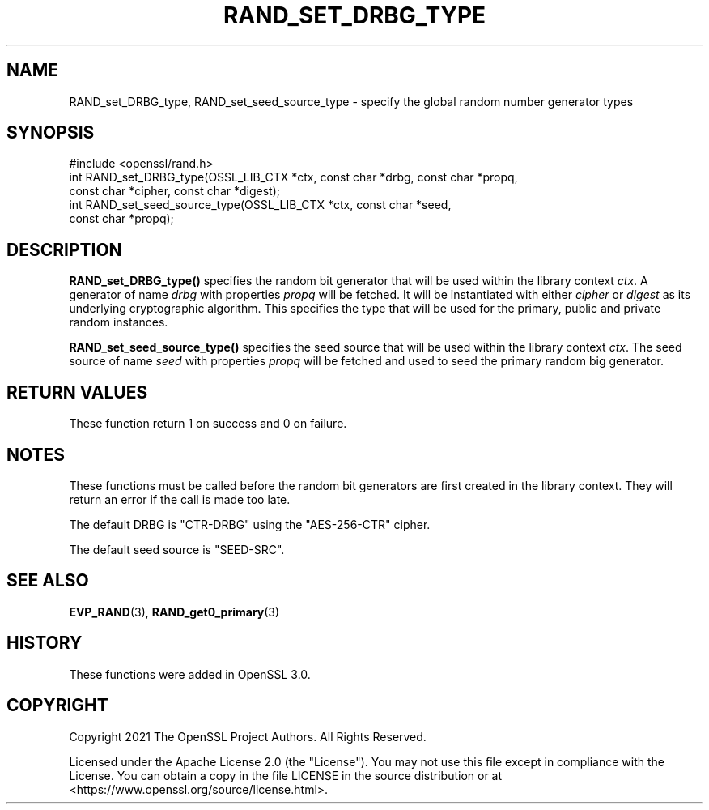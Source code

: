.\" -*- mode: troff; coding: utf-8 -*-
.\" Automatically generated by Pod::Man 5.01 (Pod::Simple 3.43)
.\"
.\" Standard preamble:
.\" ========================================================================
.de Sp \" Vertical space (when we can't use .PP)
.if t .sp .5v
.if n .sp
..
.de Vb \" Begin verbatim text
.ft CW
.nf
.ne \\$1
..
.de Ve \" End verbatim text
.ft R
.fi
..
.\" \*(C` and \*(C' are quotes in nroff, nothing in troff, for use with C<>.
.ie n \{\
.    ds C` ""
.    ds C' ""
'br\}
.el\{\
.    ds C`
.    ds C'
'br\}
.\"
.\" Escape single quotes in literal strings from groff's Unicode transform.
.ie \n(.g .ds Aq \(aq
.el       .ds Aq '
.\"
.\" If the F register is >0, we'll generate index entries on stderr for
.\" titles (.TH), headers (.SH), subsections (.SS), items (.Ip), and index
.\" entries marked with X<> in POD.  Of course, you'll have to process the
.\" output yourself in some meaningful fashion.
.\"
.\" Avoid warning from groff about undefined register 'F'.
.de IX
..
.nr rF 0
.if \n(.g .if rF .nr rF 1
.if (\n(rF:(\n(.g==0)) \{\
.    if \nF \{\
.        de IX
.        tm Index:\\$1\t\\n%\t"\\$2"
..
.        if !\nF==2 \{\
.            nr % 0
.            nr F 2
.        \}
.    \}
.\}
.rr rF
.\" ========================================================================
.\"
.IX Title "RAND_SET_DRBG_TYPE 3ossl"
.TH RAND_SET_DRBG_TYPE 3ossl 2024-06-04 3.3.1 OpenSSL
.\" For nroff, turn off justification.  Always turn off hyphenation; it makes
.\" way too many mistakes in technical documents.
.if n .ad l
.nh
.SH NAME
RAND_set_DRBG_type,
RAND_set_seed_source_type
\&\- specify the global random number generator types
.SH SYNOPSIS
.IX Header "SYNOPSIS"
.Vb 1
\& #include <openssl/rand.h>
\&
\& int RAND_set_DRBG_type(OSSL_LIB_CTX *ctx, const char *drbg, const char *propq,
\&                        const char *cipher, const char *digest);
\& int RAND_set_seed_source_type(OSSL_LIB_CTX *ctx, const char *seed,
\&                               const char *propq);
.Ve
.SH DESCRIPTION
.IX Header "DESCRIPTION"
\&\fBRAND_set_DRBG_type()\fR specifies the random bit generator that will be
used within the library context \fIctx\fR.  A generator of name \fIdrbg\fR
with properties \fIpropq\fR will be fetched.  It will be instantiated with
either \fIcipher\fR or \fIdigest\fR as its underlying cryptographic algorithm.
This specifies the type that will be used for the primary, public and
private random instances.
.PP
\&\fBRAND_set_seed_source_type()\fR specifies the seed source that will be used
within the library context \fIctx\fR.  The seed source of name \fIseed\fR
with properties \fIpropq\fR will be fetched and used to seed the primary
random big generator.
.SH "RETURN VALUES"
.IX Header "RETURN VALUES"
These function return 1 on success and 0 on failure.
.SH NOTES
.IX Header "NOTES"
These functions must be called before the random bit generators are first
created in the library context.  They will return an error if the call
is made too late.
.PP
The default DRBG is "CTR-DRBG" using the "AES\-256\-CTR" cipher.
.PP
The default seed source is "SEED-SRC".
.SH "SEE ALSO"
.IX Header "SEE ALSO"
\&\fBEVP_RAND\fR\|(3),
\&\fBRAND_get0_primary\fR\|(3)
.SH HISTORY
.IX Header "HISTORY"
These functions were added in OpenSSL 3.0.
.SH COPYRIGHT
.IX Header "COPYRIGHT"
Copyright 2021 The OpenSSL Project Authors. All Rights Reserved.
.PP
Licensed under the Apache License 2.0 (the "License").  You may not use
this file except in compliance with the License.  You can obtain a copy
in the file LICENSE in the source distribution or at
<https://www.openssl.org/source/license.html>.
